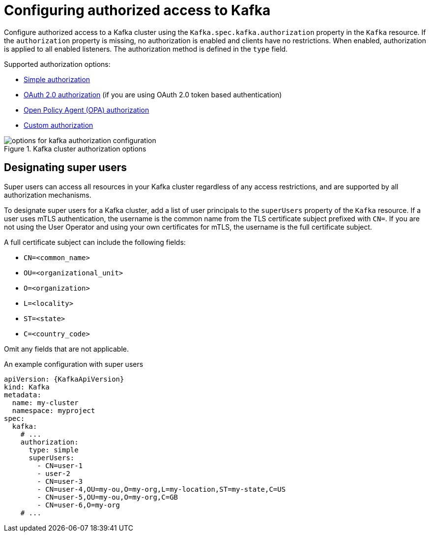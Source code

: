 // Module included in the following assemblies:
//
// assembly-securing-access.adoc

[id='con-securing-kafka-authorization-{context}']
= Configuring authorized access to Kafka

[role="_abstract"]
Configure authorized access to a Kafka cluster using the `Kafka.spec.kafka.authorization` property in the `Kafka` resource.
If the `authorization` property is missing, no authorization is enabled and clients have no restrictions.
When enabled, authorization is applied to all enabled listeners.
The authorization method is defined in the `type` field.

Supported authorization options:

* link:{BookURLConfiguring}#type-KafkaAuthorizationSimple-reference[Simple authorization]
* xref:assembly-oauth-authorization_str[OAuth 2.0 authorization] (if you are using OAuth 2.0 token based authentication)
* link:{BookURLConfiguring}#type-KafkaAuthorizationOpa-reference[Open Policy Agent (OPA) authorization]
* link:{BookURLConfiguring}#type-KafkaAuthorizationCustom-reference[Custom authorization]

.Kafka cluster authorization options
image::kafka-authorization-config-options.png[options for kafka authorization configuration]

== Designating super users

Super users can access all resources in your Kafka cluster regardless of any access restrictions,
and are supported by all authorization mechanisms.

To designate super users for a Kafka cluster, add a list of user principals to the `superUsers` property of the `Kafka` resource.
If a user uses mTLS authentication, the username is the common name from the TLS certificate subject prefixed with `CN=`.
If you are not using the User Operator and using your own certificates for mTLS, the username is the full certificate subject.

A full certificate subject can include the following fields: 

* `CN=<common_name>`
* `OU=<organizational_unit>`
* `O=<organization>` 
* `L=<locality>`
* `ST=<state>`
* `C=<country_code>` 

Omit any fields that are not applicable.

.An example configuration with super users
[source,yaml,subs="attributes+"]
----
apiVersion: {KafkaApiVersion}
kind: Kafka
metadata:
  name: my-cluster
  namespace: myproject
spec:
  kafka:
    # ...
    authorization:
      type: simple
      superUsers:
        - CN=user-1
        - user-2
        - CN=user-3
        - CN=user-4,OU=my-ou,O=my-org,L=my-location,ST=my-state,C=US
        - CN=user-5,OU=my-ou,O=my-org,C=GB
        - CN=user-6,O=my-org
    # ...
----
